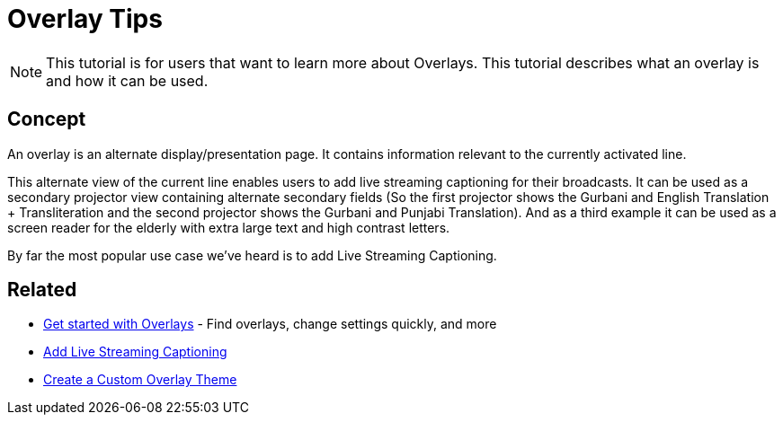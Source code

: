 # Overlay Tips

NOTE: This tutorial is for users that want to learn more about Overlays. This tutorial describes what an overlay is and how it can be used.

## Concept

An overlay is an alternate display/presentation page. It contains information relevant to the currently activated line.

This alternate view of the current line enables users to add live streaming captioning for their broadcasts. It can be used as a secondary projector view containing alternate secondary fields (So the first projector shows the Gurbani and English Translation + Transliteration and the second projector shows the Gurbani and Punjabi Translation). And as a third example it can be used as a screen reader for the elderly with extra large text and high contrast letters.

By far the most popular use case we've heard is to add Live Streaming Captioning.

## Related

* xref:overlay:get-started-with-overlays.adoc[Get started with Overlays] - Find overlays, change settings quickly, and more
* xref:overlay:add-live-streaming-captioning.adoc[Add Live Streaming Captioning]
* xref:overlay:create-a-custom-overlay-theme.adoc[Create a Custom Overlay Theme]
